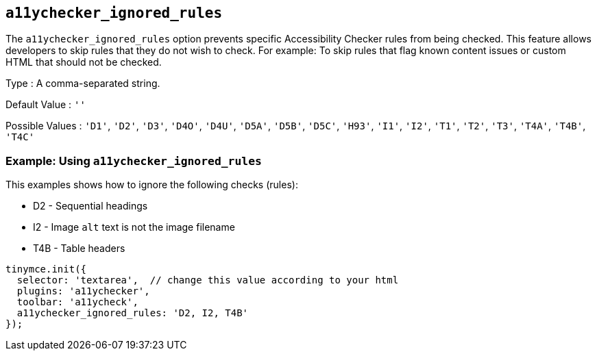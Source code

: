[[a11ychecker_ignored_rules]]
== `+a11ychecker_ignored_rules+`

The `+a11ychecker_ignored_rules+` option prevents specific Accessibility Checker rules from being checked. This feature allows developers to skip rules that they do not wish to check. For example: To skip rules that flag known content issues or custom HTML that should not be checked.

Type : A comma-separated string.

Default Value : `+''+`

Possible Values : `+'D1'+`, `+'D2'+`, `+'D3'+`, `+'D4O'+`, `+'D4U'+`, `+'D5A'+`, `+'D5B'+`, `+'D5C'+`, `+'H93'+`, `+'I1'+`, `+'I2'+`, `+'T1'+`, `+'T2'+`, `+'T3'+`, `+'T4A'+`, `+'T4B'+`, `+'T4C'+`

=== Example: Using `+a11ychecker_ignored_rules+`

This examples shows how to ignore the following checks (rules):

* D2 - Sequential headings
* I2 - Image `+alt+` text is not the image filename
* T4B - Table headers

[source,js]
----
tinymce.init({
  selector: 'textarea',  // change this value according to your html
  plugins: 'a11ychecker',
  toolbar: 'a11ycheck',
  a11ychecker_ignored_rules: 'D2, I2, T4B'
});
----
